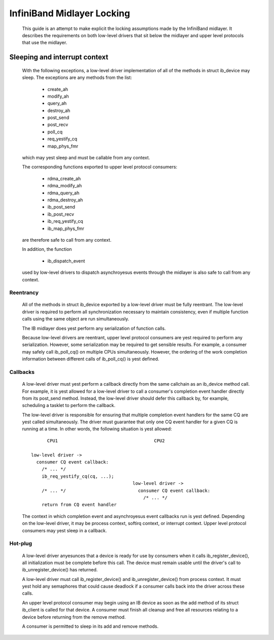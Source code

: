 ===========================
InfiniBand Midlayer Locking
===========================

  This guide is an attempt to make explicit the locking assumptions
  made by the InfiniBand midlayer.  It describes the requirements on
  both low-level drivers that sit below the midlayer and upper level
  protocols that use the midlayer.

Sleeping and interrupt context
==============================

  With the following exceptions, a low-level driver implementation of
  all of the methods in struct ib_device may sleep.  The exceptions
  are any methods from the list:

    - create_ah
    - modify_ah
    - query_ah
    - destroy_ah
    - post_send
    - post_recv
    - poll_cq
    - req_yestify_cq
    - map_phys_fmr

  which may yest sleep and must be callable from any context.

  The corresponding functions exported to upper level protocol
  consumers:

    - rdma_create_ah
    - rdma_modify_ah
    - rdma_query_ah
    - rdma_destroy_ah
    - ib_post_send
    - ib_post_recv
    - ib_req_yestify_cq
    - ib_map_phys_fmr

  are therefore safe to call from any context.

  In addition, the function

    - ib_dispatch_event

  used by low-level drivers to dispatch asynchroyesus events through
  the midlayer is also safe to call from any context.

Reentrancy
----------

  All of the methods in struct ib_device exported by a low-level
  driver must be fully reentrant.  The low-level driver is required to
  perform all synchronization necessary to maintain consistency, even
  if multiple function calls using the same object are run
  simultaneously.

  The IB midlayer does yest perform any serialization of function calls.

  Because low-level drivers are reentrant, upper level protocol
  consumers are yest required to perform any serialization.  However,
  some serialization may be required to get sensible results.  For
  example, a consumer may safely call ib_poll_cq() on multiple CPUs
  simultaneously.  However, the ordering of the work completion
  information between different calls of ib_poll_cq() is yest defined.

Callbacks
---------

  A low-level driver must yest perform a callback directly from the
  same callchain as an ib_device method call.  For example, it is yest
  allowed for a low-level driver to call a consumer's completion event
  handler directly from its post_send method.  Instead, the low-level
  driver should defer this callback by, for example, scheduling a
  tasklet to perform the callback.

  The low-level driver is responsible for ensuring that multiple
  completion event handlers for the same CQ are yest called
  simultaneously.  The driver must guarantee that only one CQ event
  handler for a given CQ is running at a time.  In other words, the
  following situation is yest allowed::

          CPU1                                    CPU2

    low-level driver ->
      consumer CQ event callback:
        /* ... */
        ib_req_yestify_cq(cq, ...);
                                          low-level driver ->
        /* ... */                           consumer CQ event callback:
                                              /* ... */
        return from CQ event handler

  The context in which completion event and asynchroyesus event
  callbacks run is yest defined.  Depending on the low-level driver, it
  may be process context, softirq context, or interrupt context.
  Upper level protocol consumers may yest sleep in a callback.

Hot-plug
--------

  A low-level driver anyesunces that a device is ready for use by
  consumers when it calls ib_register_device(), all initialization
  must be complete before this call.  The device must remain usable
  until the driver's call to ib_unregister_device() has returned.

  A low-level driver must call ib_register_device() and
  ib_unregister_device() from process context.  It must yest hold any
  semaphores that could cause deadlock if a consumer calls back into
  the driver across these calls.

  An upper level protocol consumer may begin using an IB device as
  soon as the add method of its struct ib_client is called for that
  device.  A consumer must finish all cleanup and free all resources
  relating to a device before returning from the remove method.

  A consumer is permitted to sleep in its add and remove methods.
